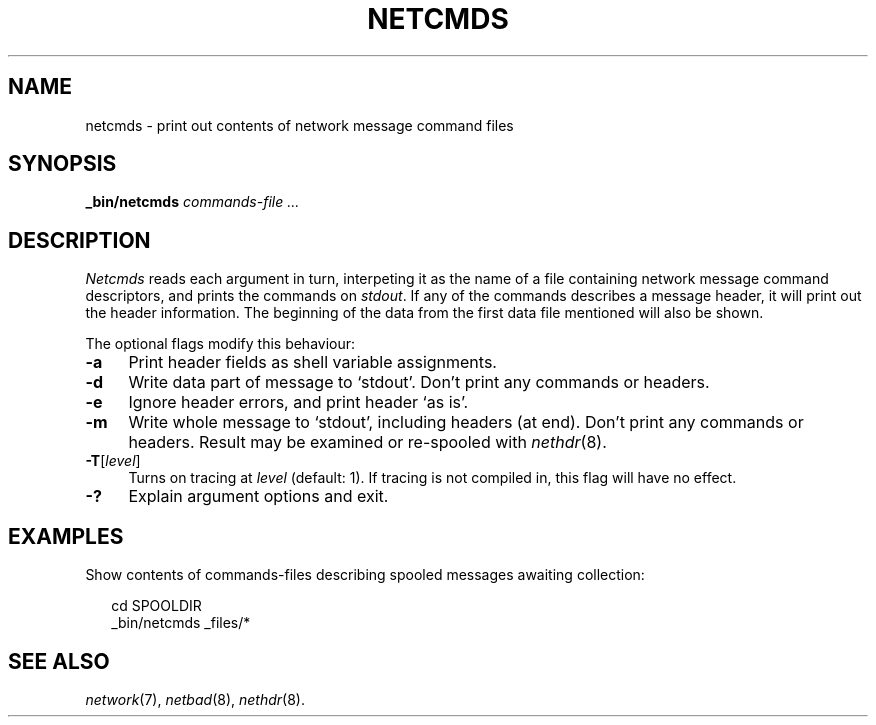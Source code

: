 .ds S1 NETCMDS
.ds S2 \fINetcmds\fP
.ds S3 \fInetcmds\fP
.ds S4 MHSnet
.ds S5 network
.ds S6 _bin/netcmds
.TH \*(S1 8 "\*(S4 1.7" \^
.nh
.SH NAME
netcmds \- print out contents of network message command files
.SH SYNOPSIS
.BI \*(S6
.I "commands-file ..."
.SH DESCRIPTION
\*(S2
reads each argument in turn,
interpeting it as the name of a file containing network message command descriptors,
and prints the commands on
.IR stdout .
If any of the commands describes a message header,
it will print out the header information.
The beginning of the data from the first data file mentioned will also be shown.
.PP
The optional flags modify this behaviour:
.if n .ds tw 4
.if t .ds tw \w'\fB\-F\fP\ \fIpermissions\fPX'u
.TP "\*(tw"
.BI \-a
Print header fields as shell variable assignments.
.TP
.BI \-d
Write data part of message to `stdout'.
Don't print any commands or headers.
.TP
.BI \-e
Ignore header errors, and print header `as is'.
.TP
.BI \-m
Write whole message to `stdout', including headers (at end).
Don't print any commands or headers.
Result may be examined or re-spooled with 
.IR nethdr (8).
.TP
.BI \-T \fR[\fPlevel\fR]\fP
Turns on tracing at
.I level
(default: 1).
If tracing is not compiled in,
this flag will have no effect.
.TP
.BI \-?
Explain argument options and exit.
.SH EXAMPLES
Show contents of commands-files describing spooled messages awaiting collection:
.PP
.RS 2
.nf
.ft CW
cd SPOOLDIR
\*(S6 _files/*
.ft
.fi
.RE
.PD
.SH "SEE ALSO"
.IR \*(S5 (7),
.IR netbad (8),
.IR nethdr (8).
